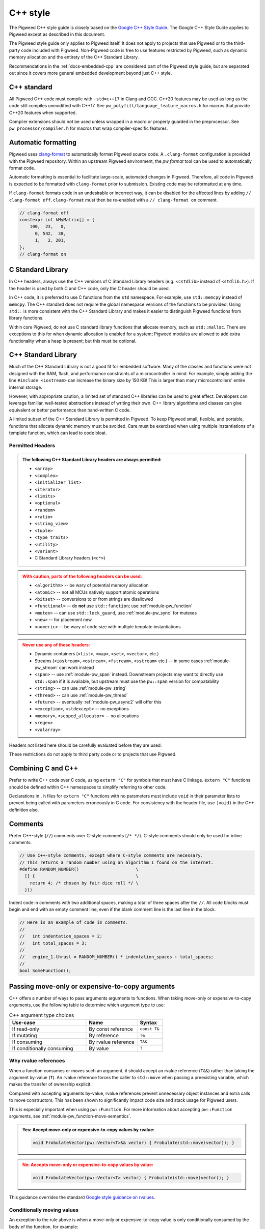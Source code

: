 .. _docs-pw-style-cpp:

=========
C++ style
=========
.. _Google C++ Style Guide: https://google.github.io/styleguide/cppguide.html

The Pigweed C++ style guide is closely based on the `Google C++ Style Guide`_.
The Google C++ Style Guide applies to Pigweed except as described in this
document.

The Pigweed style guide only applies to Pigweed itself. It does not apply to
projects that use Pigweed or to the third-party code included with Pigweed.
Non-Pigweed code is free to use features restricted by Pigweed, such as dynamic
memory allocation and the entirety of the C++ Standard Library.

Recommendations in the :ref:`docs-embedded-cpp` are considered part of the
Pigweed style guide, but are separated out since it covers more general
embedded development beyond just C++ style.

C++ standard
============
All Pigweed C++ code must compile with ``-std=c++17`` in Clang and GCC. C++20
features may be used as long as the code still compiles unmodified with C++17.
See ``pw_polyfill/language_feature_macros.h`` for macros that provide C++20
features when supported.

Compiler extensions should not be used unless wrapped in a macro or properly
guarded in the preprocessor. See ``pw_processor/compiler.h`` for macros that
wrap compiler-specific features.

Automatic formatting
====================
Pigweed uses `clang-format <https://clang.llvm.org/docs/ClangFormat.html>`_ to
automatically format Pigweed source code. A ``.clang-format`` configuration is
provided with the Pigweed repository.  Within an upstream Pigweed environment, the
`pw format` tool can be used to automatically format code.

Automatic formatting is essential to facilitate large-scale, automated changes
in Pigweed. Therefore, all code in Pigweed is expected to be formatted with
``clang-format`` prior to submission. Existing code may be reformatted at any
time.

If ``clang-format`` formats code in an undesirable or incorrect way, it can be
disabled for the affected lines by adding ``// clang-format off``.
``clang-format`` must then be re-enabled with a ``// clang-format on`` comment.

.. code-block:: cpp

   // clang-format off
   constexpr int kMyMatrix[] = {
       100,  23,   0,
         0, 542,  38,
         1,   2, 201,
   };
   // clang-format on

C Standard Library
==================
In C++ headers, always use the C++ versions of C Standard Library headers (e.g.
``<cstdlib>`` instead of ``<stdlib.h>``). If the header is used by both C and
C++ code, only the C header should be used.

In C++ code, it is preferred to use C functions from the ``std`` namespace. For
example, use ``std::memcpy`` instead of ``memcpy``. The C++ standard does not
require the global namespace versions of the functions to be provided. Using
``std::`` is more consistent with the C++ Standard Library and makes it easier
to distinguish Pigweed functions from library functions.

Within core Pigweed, do not use C standard library functions that allocate
memory, such as ``std::malloc``. There are exceptions to this for when dynamic
allocation is enabled for a system; Pigweed modules are allowed to add extra
functionality when a heap is present; but this must be optional.

C++ Standard Library
====================
Much of the C++ Standard Library is not a good fit for embedded software. Many
of the classes and functions were not designed with the RAM, flash, and
performance constraints of a microcontroller in mind. For example, simply
adding the line ``#include <iostream>`` can increase the binary size by 150 KB!
This is larger than many microcontrollers' entire internal storage.

However, with appropriate caution, a limited set of standard C++ libraries can
be used to great effect. Developers can leverage familiar, well-tested
abstractions instead of writing their own. C++ library algorithms and classes
can give equivalent or better performance than hand-written C code.

A limited subset of the C++ Standard Library is permitted in Pigweed. To keep
Pigweed small, flexible, and portable, functions that allocate dynamic memory
must be avoided. Care must be exercised when using multiple instantiations of a
template function, which can lead to code bloat.

Permitted Headers
-----------------
.. admonition:: The following C++ Standard Library headers are always permitted:
   :class: checkmark

   * ``<array>``
   * ``<complex>``
   * ``<initializer_list>``
   * ``<iterator>``
   * ``<limits>``
   * ``<optional>``
   * ``<random>``
   * ``<ratio>``
   * ``<string_view>``
   * ``<tuple>``
   * ``<type_traits>``
   * ``<utility>``
   * ``<variant>``
   * C Standard Library headers (``<c*>``)

.. admonition:: With caution, parts of the following headers can be used:
   :class: warning

   * ``<algorithm>`` -- be wary of potential memory allocation
   * ``<atomic>`` -- not all MCUs natively support atomic operations
   * ``<bitset>`` -- conversions to or from strings are disallowed
   * ``<functional>`` -- do **not** use ``std::function``; use
     :ref:`module-pw_function`
   * ``<mutex>`` -- can use ``std::lock_guard``, use :ref:`module-pw_sync` for
     mutexes
   * ``<new>`` -- for placement new
   * ``<numeric>`` -- be wary of code size with multiple template instantiations

.. admonition:: Never use any of these headers:
   :class: error

   * Dynamic containers (``<list>``, ``<map>``, ``<set>``, ``<vector>``, etc.)
   * Streams (``<iostream>``, ``<ostream>``, ``<fstream>``, ``<sstream>`` etc.)
     -- in some cases :ref:`module-pw_stream` can work instead
   * ``<span>`` -- use :ref:`module-pw_span` instead. Downstream projects may
     want to directly use ``std::span`` if it is available, but upstream must
     use the ``pw::span`` version for compatability
   * ``<string>`` -- can use :ref:`module-pw_string`
   * ``<thread>`` -- can use :ref:`module-pw_thread`
   * ``<future>`` -- eventually :ref:`module-pw_async2` will offer this
   * ``<exception>``, ``<stdexcept>`` -- no exceptions
   * ``<memory>``, ``<scoped_allocator>`` -- no allocations
   * ``<regex>``
   * ``<valarray>``

Headers not listed here should be carefully evaluated before they are used.

These restrictions do not apply to third party code or to projects that use
Pigweed.

Combining C and C++
===================
Prefer to write C++ code over C code, using ``extern "C"`` for symbols that must
have C linkage. ``extern "C"`` functions should be defined within C++
namespaces to simplify referring to other code.

Declarations in ``.h`` files for ``extern "C"`` functions with no parameters
must include ``void`` in their parameter lists to prevent being called with
parameters erroneously in C code. For consistency with the header file, use
``(void)`` in the C++ definition also.

.. code-block:: cpp
   :caption: example.h

   #include "pw_preprocessor/util.h"

   PW_EXTERN_C_START

   // Ensure (void) is used here for parameter-less functions.
   int pw_ExampleOne(void);
   int pw_ExampleTwo(void);

   PW_EXTERN_C_END

.. code-block:: cpp
   :caption: example.cc

   namespace pw {

   bool ThisIsACppFunction() { return true; }

   // Both of these example functions are C++ functions with C linkage.
   // They can call C++ code and use C++ constructs.
   // (void) is not technically necessary, but included for consistency.
   extern "C" int pw_ExampleOne(void) { return -1; }

   extern "C" {

   int pw_ExampleTwo(void) {
     return ThisIsACppFunction() ? 100 : 0;
   }

   }  // extern "C"

   }  // namespace pw

.. _docs-pw-style-cpp-comments:

Comments
========
Prefer C++-style (``//``) comments over C-style comments (``/* */``). C-style
comments should only be used for inline comments.

.. code-block:: cpp

   // Use C++-style comments, except where C-style comments are necessary.
   // This returns a random number using an algorithm I found on the internet.
   #define RANDOM_NUMBER()                      \
     [] {                                       \
       return 4; /* chosen by fair dice roll */ \
     }()

Indent code in comments with two additional spaces, making a total of three
spaces after the ``//``. All code blocks must begin and end with an empty
comment line, even if the blank comment line is the last line in the block.

.. code-block:: cpp

   // Here is an example of code in comments.
   //
   //   int indentation_spaces = 2;
   //   int total_spaces = 3;
   //
   //   engine_1.thrust = RANDOM_NUMBER() * indentation_spaces + total_spaces;
   //
   bool SomeFunction();

Passing move-only or expensive-to-copy arguments
================================================
C++ offers a number of ways to pass arguments arguments to functions.
When taking move-only or expensive-to-copy arguments, use the following table
to determine which argument type to use:

.. list-table:: C++ argument type choices
   :widths: 30 20 10
   :header-rows: 1

   * - Use-case
     - Name
     - Syntax
   * - If read-only
     - By const reference
     - ``const T&``
   * - If mutating
     - By reference
     - ``T&``
   * - If consuming
     - By rvalue reference
     - ``T&&``
   * - If conditionally consuming
     - By value
     - ``T``

Why rvalue references
---------------------
When a function consumes or moves such an argument, it should accept an rvalue
reference (``T&&``) rather than taking the argument by-value (``T``). An rvalue
reference forces the caller to ``std::move`` when passing a preexisting
variable, which makes the transfer of ownership explicit.

Compared with accepting arguments by-value, rvalue references prevent
unnecessary object instances and extra calls to move constructors. This has been
shown to significantly impact code size and stack usage for Pigweed users.

This is especially important when using ``pw::Function``. For more information
about accepting ``pw::Function`` arguments, see
:ref:`module-pw_function-move-semantics`.

.. admonition:: **Yes**: Accept move-only or expensive-to-copy values by rvalue:
   :class: checkmark

   .. code-block:: cpp

      void FrobulateVector(pw::Vector<T>&& vector) { Frobulate(std::move(vector)); }

.. admonition:: **No**: Accepts move-only or expensive-to-copy values by value:
   :class: error

   .. code-block:: cpp

      void FrobulateVector(pw::Vector<T> vector) { Frobulate(std::move(vector)); }

This guidance overrides the standard `Google style guidance on rvalues
<https://google.github.io/styleguide/cppguide.html#Rvalue_references>`_.

Conditionally moving values
---------------------------
An exception to the rule above is when a move-only or expensive-to-copy value
is only conditionally consumed by the body of the function, for example:

.. admonition:: **No**: Conditionally consumes ``vector``:
   :class: error

   .. code-block:: cpp

      void PossiblyFrobulate(bool should_frob, pw::Vector<T>&& vector) {
        if (should_frob) {
          Frobulate(std::move(vector));
        }
      }

Because ``PossiblyFrobulate`` above will only consume ``vector`` in some code
paths, the original ``vector`` passed by the user will outlive the call to
``PossiblyFrobulate``:

.. code-block:: cpp

   pw::Vector<T> my_vec = /* ... */;

   // ``my_vec`` looks to be moved here, but the resulting ``rvalue`` is never
   // consumed by ``PossiblyFrobulate``.
   PossiblyFrobulate(false, std::move(my_vec));

   // some other long-running work ...

   // ``my_vec`` is still alive here, possibly causing excess memory usage,
   // deadlocks, or even undefined behavior!

When conditionally consuming an argument, prefer instead to either accept
the argument by-value or ensure that it is consumed by all control paths:

.. admonition:: **Yes**: Conditionally consumes by-value ``vector``:
   :class: checkmark

   .. code-block:: cpp

      void PossiblyFrobulate(bool should_frob, pw::Vector<T> vector) {
        if (should_frob) {
          Frobulate(std::move(vector));
        }
      }

.. admonition:: **Yes**: Consumes ``vector`` on all control paths:
   :class: checkmark

   .. code-block:: cpp

      void PossiblyFrobulate(bool should_frob, pw::Vector<T>&& vector) {
        if (should_frob) {
          Frobulate(std::move(vector));
        } else {
          [[maybe_unused]] auto to_discard = std::move(vector);
        }
      }

Control statements
==================

Loops and conditionals
----------------------
All loops and conditional statements must use braces, and be on their own line.

.. admonition:: **Yes**: Always use braces for line conditionals and loops:
   :class: checkmark

   .. code-block:: cpp

      while (SomeCondition()) {
        x += 2;
      }
      if (OtherCondition()) {
        DoTheThing();
      }

.. admonition:: **No**: Missing braces
   :class: error

   .. code-block:: cpp

      while (SomeCondition())
        x += 2;
      if (OtherCondition())
        DoTheThing();

.. admonition:: **No**: Statement on same line as condition
   :class: error

   .. code-block:: cpp

      while (SomeCondition()) {
        x += 2;
      }
      if (OtherCondition()) {
        DoTheThing();
      }

The syntax ``while (true)`` is preferred over ``for (;;)`` for infinite loops.

.. admonition:: **Yes**:
   :class: checkmark

   .. code-block:: cpp

      while (true) {
        DoSomethingForever();
      }

.. admonition:: **No**:
   :class: error

   .. code-block:: cpp

      for (;;) {
        DoSomethingForever();
      }

Do not declare empty infinite loops, which are undefined behavior. Instead, call
:cc:`pw::BusyWaitForever`.

.. admonition:: **Yes**:
   :class: checkmark

   .. code-block:: cpp

      pw::BusyWaitForever();

.. admonition:: **No**:
   :class: error

   .. code-block:: cpp

      while (true) {
        // The compiler may optimize out this loop!
      }

Prefer early exit with ``return`` and ``continue``
--------------------------------------------------
Prefer to exit early from functions and loops to simplify code. This is the
same same conventions as `LLVM
<https://llvm.org/docs/CodingStandards.html#use-early-exits-and-continue-to-simplify-code>`_.
We find this approach is superior to the "one return per function" style for a
multitude of reasons:

* **Visually**, the code is easier to follow, and takes less horizontal screen
  space.
* It makes it clear what part of the code is the **"main business" versus "edge
  case handling"**.
* For **functions**, parameter checking is in its own section at the top of the
  function, rather than scattered around in the function body.
* For **loops**, element checking is in its own section at the top of the loop,
  rather than scattered around in the loop body.
* Commit **deltas are simpler to follow** in code reviews; since adding a new
  parameter check or loop element condition doesn't cause an indentation change
  in the rest of the function.

The guidance applies in two cases:

* **Function early exit** - Early exits are for function parameter checking
  and edge case checking at the top. The main functionality follows.
* **Loop early exit** - Early exits in loops are for skipping an iteration
  due to some edge case with an item getting iterated over. Loops may also
  contain function exits, which should be structured the same way (see example
  below).

.. admonition:: **Yes**: Exit early from functions; keeping the main handling
   at the bottom and de-dentend.
   :class: checkmark

   .. code-block:: cpp

      Status DoSomething(Parameter parameter) {
        // Parameter validation first; detecting incoming use errors.
        PW_CHECK_INT_EQ(parameter.property(), 3, "Programmer error: frobnitz");

        // Error case: Not in correct state.
        if (parameter.other() == MyEnum::kBrokenState) {
          LOG_ERROR("Device in strange state: %s", parametr.state_str());
          return Status::InvalidPrecondition();
        }

        // Error case: Not in low power mode; shouldn't do anything.
        if (parameter.power() != MyEnum::kLowPower) {
          LOG_ERROR("Not in low power mode");
          return Status::InvalidPrecondition();
        }

        // Main business for the function here.
        MainBody();
        MoreMainBodyStuff();
      }

.. admonition:: **No**: Main body of function is buried and right creeping.
   Even though this is shorter than the version preferred by Pigweed due to
   factoring the return statement, the logical structure is less obvious. A
   function in Pigweed containing **nested conditionals indicates that
   something complicated is happening with the flow**; otherwise it would have
   the early bail structure; so pay close attention.
   :class: error

   .. code-block:: cpp

      Status DoSomething(Parameter parameter) {
        // Parameter validation first; detecting incoming use errors.
        PW_CHECK_INT_EQ(parameter.property(), 3, "Programmer error: frobnitz");

        // Error case: Not in correct state.
        if (parameter.other() != MyEnum::kBrokenState) {
          // Error case: Not in low power mode; shouldn't do anything.
          if (parameter.power() == MyEnum::kLowPower) {
            // Main business for the function here.
            MainBody();
            MoreMainBodyStuff();
          } else {
            LOG_ERROR("Not in low power mode");
          }
        } else {
          LOG_ERROR("Device in strange state: %s", parametr.state_str());
        }
        return Status::InvalidPrecondition();
      }

.. admonition:: **Yes**: Bail early from loops; keeping the main handling at
   the bottom and de-dentend.
   :class: checkmark

   .. code-block:: cpp

      for (int i = 0; i < LoopSize(); ++i) {
        // Early skip of item based on edge condition.
        if (!CommonCase()) {
          continue;
        }
        // Early exit of function based on error case.
        int my_measurement = GetSomeMeasurement();
        if (my_measurement < 10) {
          LOG_ERROR("Found something strange; bailing");
          return Status::Unknown();
        }

        // Main body of the loop.
        ProcessItem(my_items[i], my_measurement);
        ProcessItemMore(my_items[i], my_measurement, other_details);
        // ...
      }

.. admonition:: **No**: Right-creeping code with the main body buried inside
   some nested conditional. This makes it harder to understand what is the
   main purpose of the loop versus what is edge case handling.
   :class: error

   .. code-block:: cpp

      for (int i = 0; i < LoopSize(); ++i) {
        if (CommonCase()) {
          int my_measurement = GetSomeMeasurement();
          if (my_measurement >= 10) {
            // Main body of the loop.
            ProcessItem(my_items[i], my_measurement);
            ProcessItemMore(my_items[i], my_measurement, other_details);
            // ...
          } else {
            LOG_ERROR("Found something strange; bailing");
            return Status::Unknown();
          }
        }
      }

There are cases where this structure doesn't work, and in those cases, it is
fine to structure the code differently.

No ``else`` after ``return`` or ``continue``
--------------------------------------------
Do not put unnecessary ``} else {`` blocks after blocks that terminate with a
return, since this causes unnecessary rightward indentation creep. This
guidance pairs with the preference for early exits to reduce code duplication
and standardize loop/function structure.

.. admonition:: **Yes**: No else after return or continue
   :class: checkmark

   .. code-block:: cpp

      // Note lack of else block due to return.
      if (Failure()) {
        DoTheThing();
        return Status::ResourceExausted();
      }

      // Note lack of else block due to continue.
      while (MyCondition()) {
        if (SomeEarlyBail()) {
          continue;
        }
        // Main handling of item
        // ...
      }

      DoOtherThing();
      return OkStatus();

.. admonition:: **No**: Else after return needlessly creeps right
   :class: error

   .. code-block:: cpp

      if (Failure()) {
        DoTheThing();
        return Status::ResourceExausted();
      } else {
        while (MyCondition()) {
          if (SomeEarlyBail()) {
            continue;
          } else {
            // Main handling of item
            // ...
          }
        }
        DoOtherThing();
        return OkStatus();
      }

Error handling
==============
Historically, exceptions have been avoided in embedded C++ as well as in general
C++ code written at Google. Instead, assertions and error codes are used to
communicate errors with less overhead.

Signal and propagate non-fatal errors with ``pw::Status`` and ``pw::Result``,
and assert/check for fatal errors.

Add log statements to help with error tracking. See
:ref:`guidance below <docs-pw-style-cpp-logging>` on how to craft high-value,
low-noise logs.

.. note:

Like Google's C++ style guide, Pigweed does not use exceptions. The case for
avoiding exceptions on embedded is primarily due to reducing code size.

Recoverable errors
------------------
Use the following to report non-fatal failures from subroutines:

- :cpp:type:`pw::Status`: Zero-overhead type that wraps a
  :ref:`status code <module-pw_status-quickref>`.
- :ref:`pw::Result <module-pw_result>`: Union of a status code and a value.
- :ref:`pw::StatusWithSize <module-pw_status-guide-status-with-size>`: A status
  combined with a size. Especially useful for operations which may partially
  succeed, such as a write that sent some bytes before failing.

Fatal errors
------------
Use :c:macro:`PW_ASSERT` and the :c:macro:`PW_CHECK` family of macros to halt
execution on a fatal error.

- These are appropriate when the security of the device is compromised.

  - Example: memory corruption is detected.

.. admonition:: **Yes**
   :class: checkmark

   .. code-block:: cpp

      PW_CHECK_NOTNULL(item->next);
      PW_CHECK_PTR_EQ(item, item->next->prev);

- These may be appropriate for instances of unambiguous programmer error.

  - Example: a caller passed a null pointer to a routine that explicitly
    requires non-null pointers.

.. warning::

   Be very careful about introducing new assertions into existing code, or in
   code paths that are not exhaustively tested, or any other scenario that may
   result in crashes in fielded devices.

.. admonition:: **No**: May cause a runtime crash.
   :class: error

   .. code-block:: cpp

      StatusWithSize sws = kvs.Get("some-key", &out);
      PW_CHECK_OK(sws.status());

   The key may be missing from the :ref:`KVS <module-pw_kvs>` for a number of
   reasons. It is likely better to surface this error to a higher level that can
   decide how to handle a missing value.

Include guards
==============
The first non-comment line of every header file must be ``#pragma once``. Do
not use traditional macro include guards. The ``#pragma once`` should come
directly after the Pigweed copyright block, with no blank line, followed by a
blank, like this:

.. code-block:: cpp

   // Copyright 2021 The Pigweed Authors
   //
   // Licensed under the Apache License, Version 2.0 (the "License"); you may not
   // use this file except in compliance with the License. You may obtain a copy of
   // the License at
   //
   //     https://www.apache.org/licenses/LICENSE-2.0
   //
   // Unless required by applicable law or agreed to in writing, software
   // distributed under the License is distributed on an "AS IS" BASIS, WITHOUT
   // WARRANTIES OR CONDITIONS OF ANY KIND, either express or implied. See the
   // License for the specific language governing permissions and limitations under
   // the License.
   #pragma once

   // Header file-level comment goes here...

.. _docs-pw-style-cpp-logging:

Logging
=======
Good logging can be incredibly useful in detecting and debugging errors. Log
quality is determined by the amount of useful information relative to overall
amount of logs.

Log in the right spot
---------------------
Limiting logs to only the most relevant sections of code can guide developers to
areas that require debugging.

- **Log errors as soon as they can be unambiguously determined to be errors.**
  An unambiguous error is one that will be reported to the caller of the module
  or component. Avoid logging errors that are handled internally by the module
  or component.

  - Example: A task manager would not log a failure to schedule a specific
    worker from a pool, but may log the failure to find *any* worker in the
    pool.

    .. admonition:: **No**: May log errors even if the call eventually succeeds.
       :class: error

       .. code-block:: cpp

          Status TaskManager::AssignToWorker(Task& task) {
            for (auto& worker : pool_) {
              if (worker.AssignTask(task).ok()) {
                return OkStatus();
              }
            }
            return Status::ResourceExhausted();
          }

          Status Worker::Assign(Task& task) {
            if (busy_) {
              PW_LOG_DEBUG("failed to assign task to worker %zu", id_);
              return Status::FailedPrecondition();
            }
            // ...
          }

    .. admonition:: **Yes**: Only logs when an actual failure has occurred.
       :class: checkmark

       .. code-block:: cpp

          Status TaskManager::AssignToWorker(Task& task) {
            for (auto& worker : pool_) {
              if (worker.AssignTask(task).ok()) {
                return OkStatus();
              }
            }
            PW_LOG_DEBUG("failed to find a worker to handle the task");
            return Status::ResourceExhausted();
          }

          Status Worker::Assign(Task& task) {
            if (busy_) {
              return Status::FailedPrecondition();
            }
            // ...
          }

- **Log failures of an overall workflow at the level that it was initiated** to
  provide context in which an error occurred.

  - Example: A widget may log that it could not perform a user-scheduled task
    because the task manager returned an error.

- **Limit the use of informational logs of non-failure conditions.** These
  "heartbeat" logs can quickly accrue and become noise. If needed, keep the
  frequency of these logs low, e.g. not more than once per second.
  :c:macro:`PW_LOG_EVERY_N` and :c:macro:`PW_LOG_EVERY_N_DURATION` can be used
  to rate-limit such logs.

  .. admonition:: **No**: May spew a large number of logs.
     :class: error

     .. code-block:: cpp

        void OnChunk(const Chunk& chunk) {
          ++count_;
          total_ += chunk.size();
          PW_LOG_DEBUG("Processed %zu chunks totaling %zu bytes", count_, total_);
          // ...
        }

  .. admonition:: **Yes**: Only logs once every 10 seconds.
     :class: checkmark

     .. code-block:: cpp

        void OnChunk(const Packet& packet) {
          static constexpr auto kLogInterval =
              chrono::SystemClock::for_at_least(std::chrono::seconds(10));
          ++count_;
          total_ += packet.size();
          PW_LOG_EVERY_N_DURATION(PW_LOG_LEVEL_DEBUG,
                                  kLogInterval,
                                  "Processed %zu chunks totaling %zu bytes",
                                  count_,
                                  total_);
        }

Log at the correct level
------------------------
:ref:`Log levels <module-pw_log-levels>` indicate the seriousness of a message
and provide a simple mechanism for conditional logging and for log filtering.

- **Downstream projects should use less filtered log levels**, as
  project-specific errors more likely indicate an actionable failure.

  - Use :c:macro:`PW_LOG_CRITICAL` for failures that compromise the entire
    device and will imminently halt or crash the device.
  - Use :c:macro:`PW_LOG_ERROR` for failures that are more serious or harder to
    recover from.
  - Use :c:macro:`PW_LOG_WARN` for failures that are less serious or easier to
    recover from.
  - Use :c:macro:`PW_LOG_INFO` for informational logs of non-failure conditions.

- **Libraries and upstream code should allow configurable logging.** Downstream
  projects may want to disable library and module logging to save on code size,
  or enable it to aid in debugging.

  - Use :c:macro:`PW_LOG_DEBUG` to log specific errors that the caller is
    expected to handle.

    .. admonition:: **Yes**
       :class: checkmark

       .. code-block:: cpp

          if (stream.IsClosed()) {
            PW_LOG_DEBUG("Stream closed unexpectedly");
            return Status::OutOfRange();
          }

  - Use :c:macro:`PW_LOG_INFO` and :c:macro:`PW_LOG_WARN` to communicate error
    conditions that may not have a caller that can handle them.

    .. admonition:: **Yes**
       :class: checkmark

       .. code-block:: cpp

          while (!task_queue_.empty()) {
            Task task = std::move(task_queue_.back());
            task_queue_.pop_back();
            if (task.HasExpired()) {
              PW_LOG_INFO("Task %zu expired before being scheduled", task.id());
              continue;
            }
            Schedule(std::move(task));
            // ...
          }

  - Set a :c:macro:`PW_LOG_LEVEL`. If logging in a module with a
    :ref:`module configuration <module-structure-compile-time-configuration>`,
    include a logging option and set :c:macro:`PW_LOG_LEVEL` to it.

    .. admonition:: **Yes**
       :class: checkmark

       .. code-block:: cpp

          // In my_module's config.h. Can be overridden at compile time.
          #ifndef MY_MODULE_LOG_LEVEL
          #define MY_MODULE_LOG_LEVEL PW_LOG_LEVEL_WARN
          #endif MY_MODULE_LOG_LEVEL

          // In my_module's source files.
          #include "my_module/config.h"
          #define PW_LOG_LEVEL MY_MODULE_LOG_LEVEL

Log the right information
-------------------------
Logging the most useful information requires considering what may be relevant to
an error and cannot be obtained another way.

- **Include relevant context**, such as function parameters.
- **Capitalize your log message, but do not end with punctuation.** Log backends
  typically combine your log message with additional information and format
  them.

.. admonition:: **No**
   :class: error

   .. code-block:: cpp

      PW_LOG_DEBUG("the operation did not complete normally.");

.. admonition:: **Yes**
   :class: checkmark

   .. code-block:: cpp

      PW_LOG_DEBUG("The operation completed normally");

- **Set** :c:macro:`PW_LOG_MODULE_NAME` to include a
  module name that you can filter on.

.. admonition:: **Yes**
   :class: checkmark

   .. code-block:: cpp

      #define PW_LOG_MODULE_NAME "my_module"

- **Do not include source location details.** The log backend can be configured
  to add various :ref:`module-pw_log-logging_attributes` automatically.

.. admonition:: **No**
   :class: error

   .. code-block:: cpp

      PW_LOG_DEBUG("%s:%d: %s called", __FILE__, __LINE__, __PRETTY_FUNCTION__);

- **Do not log** :cpp:type:`pw::Status` **details.** If you are logging and
  returning an error as a result of a subroutine that returned an error, it is
  likely that a log statement can be added closer to where that error was
  detected.

.. admonition:: **No**
   :class: error

   .. code-block:: cpp

      Result<Message> ReadAndDecode(Stream& stream) {
        Result<EncodedMessage> result = ReadEncodedMessage(stream);
        if (!result.ok()) {
          Status status = result.status();
          PW_LOG_DEBUG("Failed to read message: %s", pw_StatusString(status.code));
          return status;
        }
        // ...
      }

Memory allocation
=================
Dynamic memory allocation can be problematic. Heap allocations and deallocations
occupy valuable CPU cycles. Memory usage becomes nondeterministic, which can
result in a system crashing without a clear culprit.

To keep Pigweed portable, core Pigweed code is not permitted to dynamically
(heap) allocate memory, such as with ``malloc`` or ``new``. All memory should be
allocated with automatic (stack) or static (global) storage duration. Pigweed
must not use C++ libraries that use dynamic allocation.

Projects that use Pigweed are free to use dynamic allocation, provided they
have selected a target that enables the heap.

Naming
======
Entities shall be named according to the `Google style guide
<https://google.github.io/styleguide/cppguide.html>`_, with the following
additional requirements.

C++ code
--------
* All Pigweed C++ code must be in the ``pw`` namespace. Namespaces for modules
  should be nested under ``pw``. For example, ``pw::string::Format()``.
* Whenever possible, private code should be in a source (.cc) file and placed in
  anonymous namespace nested under ``pw``. Unit tests must be declared in an
  anonymous namespace to avoid potential linking issues when building multiple
  tests in one binary.
* If private code must be exposed in a header file, it must be in a namespace
  nested under ``pw``. The namespace may be named for its subsystem or use a
  name that designates it as private, such as ``internal``.
* Template arguments for non-type names (e.g. ``template <int kFooBar>``) should
  follow the constexpr and const variable Google naming convention, which means
  k prefixed camel case (e.g.  ``kCamelCase``). This matches the Google C++
  style for variable naming, however the wording in the official style guide
  isn't explicit for template arguments and could be interpreted to use
  ``foo_bar`` style naming.  For consistency with other variables whose value is
  always fixed for the duration of the program, the naming convention is
  ``kCamelCase``, and so that is the style we use in Pigweed.
* Trivial member accessors should be named with ``snake_case()``. The Google
  C++ style allows either ``snake_case()`` or ``CapsCase()``, but Pigweed
  always uses ``snake_case()``.
* Abstract base classes should be named generically, with derived types named
  specifically. For example, ``Stream`` is an abstract base, and
  ``SocketStream`` and ``StdioStream`` are an implementations of that
  interface.  Any prefix or postfix indicating whether something is abstract or
  concrete is not permitted; for example, ``IStream`` or ``SocketStreamImpl``
  are both not permitted. These pre-/post-fixes add additional visual noise and
  are irrelevant to consumers of these interfaces.

C code
------
In general, C symbols should be prefixed with the module name. If the symbol is
not associated with a module, use just ``pw`` as the module name. Facade
backends may chose to prefix symbols with the facade's name to help reduce the
length of the prefix.

* Public names used by C code must be prefixed with the module name (e.g.
  ``pw_tokenizer_*``).
* If private code must be exposed in a header, private names used by C code must
  be prefixed with an underscore followed by the module name (e.g.
  ``_pw_assert_*``).
* Avoid writing C source (.c) files in Pigweed. Prefer to write C++ code with C
  linkage using ``extern "C"``. Within C source, private C functions and
  variables must be named with the ``_pw_my_module_*`` prefix and should be
  declared ``static`` whenever possible; for example,
  ``_pw_my_module_MyPrivateFunction``.
* The C prefix rules apply to

  * C functions (``int pw_foo_FunctionName(void);``),
  * variables used by C code (``int pw_foo_variable_name;``),
  * constant variables used by C code (``const int pw_foo_kConstantName;``),
  * structs used by C code (``typedef struct {} pw_foo_StructName;``), and
  * all of the above for ``extern "C"`` names in C++ code.

  The prefix does not apply to struct members, which use normal Google style.

Preprocessor macros
-------------------
* Public Pigweed macros must be prefixed with the module name (e.g.
  ``PW_MY_MODULE_*``).
* Private Pigweed macros must be prefixed with an underscore followed by the
  module name (e.g. ``_PW_MY_MODULE_*``). (This style may change, see
  `b/234886184 <https://issuetracker.google.com/issues/234886184>`_).

**Example**

.. code-block:: cpp

   namespace pw::my_module {
   namespace nested_namespace {

   // C++ names (types, variables, functions) must be in the pw namespace.
   // They are named according to the Google style guide.
   constexpr int kGlobalConstant = 123;

   // Prefer using functions over extern global variables.
   extern int global_variable;

   class Class {};

   void Function();

   extern "C" {

   // Public Pigweed code used from C must be prefixed with pw_.
   extern const int pw_my_module_kGlobalConstant;

   extern int pw_my_module_global_variable;

   void pw_my_module_Function(void);

   typedef struct {
     int member_variable;
   } pw_my_module_Struct;

   // Private Pigweed code used from C must be prefixed with _pw_.
   extern const int _pw_my_module_kPrivateGlobalConstant;

   extern int _pw_my_module_private_global_variable;

   void _pw_my_module_PrivateFunction(void);

   typedef struct {
     int member_variable;
   } _pw_my_module_PrivateStruct;

   }  // extern "C"

   // Public macros must be prefixed with PW_.
   #define PW_MY_MODULE_PUBLIC_MACRO(arg) arg

   // Private macros must be prefixed with _PW_.
   #define _PW_MY_MODULE_PRIVATE_MACRO(arg) arg

   }  // namespace nested_namespace
   }  // namespace pw::my_module

See :ref:`docs-pw-style-macros` for details about macro usage.

Namespace scope formatting
==========================
All non-indented blocks (namespaces, ``extern "C"`` blocks, and preprocessor
conditionals) must have a comment on their closing line with the
contents of the starting line.

All nested namespaces should be declared together with no blank lines between
them.

.. code-block:: cpp

   #include "some/header.h"

   namespace pw::nested {
   namespace {

   constexpr int kAnonConstantGoesHere = 0;

   }  // namespace

   namespace other {

   const char* SomeClass::yes = "no";

   bool ThisIsAFunction() {
   #if PW_CONFIG_IS_SET
     return true;
   #else
     return false;
   #endif  // PW_CONFIG_IS_SET
   }

   extern "C" {

   const int pw_kSomeConstant = 10;
   int pw_some_global_variable = 600;

   void pw_CFunction() { ... }

   }  // extern "C"

   }  // namespace other
   }  // namespace pw::nested

Using directives for literals
=============================
`Using-directives
<https://en.cppreference.com/w/cpp/language/namespace#Using-directives>`_ (e.g.
``using namespace ...``) are permitted in implementation files only for the
purposes of importing literals such as ``std::chrono_literals`` or
``pw::bytes::unit_literals``. Namespaces that contain any symbols other than
literals are not permitted in a using-directive. This guidance also has no
impact on `using-declarations
<https://en.cppreference.com/w/cpp/language/namespace#Using-declarations>`_
(e.g. ``using foo::Bar;``).

Rationale: Literals improve code readability, making units clearer at the point
of definition.

.. code-block:: cpp

   using namespace std::chrono;                     // Not allowed
   using namespace std::literals::chrono_literals;  // Allowed

   constexpr std::chrono::duration delay = 250ms;

Pointers and references
=======================
For pointer and reference types, place the asterisk or ampersand next to the
type.

.. code-block:: cpp

   int* const number = &that_thing;
   constexpr const char* kString = "theory!";

   bool FindTheOneRing(const Region& where_to_look) {
     // ...
   }

Prefer storing references over storing pointers. Pointers are required when the
pointer can change its target or may be ``nullptr``. Otherwise, a reference or
const reference should be used.

.. _docs-pw-style-macros:

Preprocessor macros
===================
Macros should only be used when they significantly improve upon the C++ code
they replace. Macros should make code more readable, robust, and safe, or
provide features not possible with standard C++, such as stringification, line
number capturing, or conditional compilation. When possible, use C++ constructs
like constexpr variables in place of macros. Never use macros as constants,
except when a string literal is needed or the value must be used by C code.

When macros are needed, the macros should be accompanied with extensive tests
to ensure the macros are hard to use wrong.

Stand-alone statement macros
----------------------------
Macros that are standalone statements must require the caller to terminate the
macro invocation with a semicolon (see `Swalling the Semicolon
<https://gcc.gnu.org/onlinedocs/cpp/Swallowing-the-Semicolon.html>`_). For
example, the following does *not* conform to Pigweed's macro style:

.. code-block:: cpp

   // BAD! Definition has built-in semicolon.
   #define PW_LOG_IF_BAD(mj) CallSomeFunction(mj);

   // BAD! Compiles without error; semicolon is missing.
   PW_LOG_IF_BAD("foo")

Here's how to do this instead:

.. code-block:: cpp

   // GOOD; requires semicolon to compile.
   #define PW_LOG_IF_BAD(mj) CallSomeFunction(mj)

   // GOOD; fails to compile due to lacking semicolon.
   PW_LOG_IF_BAD("foo")

For macros in function scope that do not already require a semicolon, the
contents can be placed in a ``do { ... } while (0)`` loop.

.. code-block:: cpp

   #define PW_LOG_IF_BAD(mj) \
     do {                    \
       if (mj.Bad()) {       \
         Log(#mj " is bad"); \
       }                     \
     } while (0)

Standalone macros at global scope that do not already require a semicolon can
add a ``static_assert`` declaration statement as their last line.

.. code-block:: cpp

   #define PW_NEAT_THING(thing)             \
     bool IsNeat_##thing() { return true; } \
     static_assert(true, "Macros must be terminated with a semicolon")

Private macros in public headers
--------------------------------
Private macros in public headers must be prefixed with ``_PW_``, even if they
are undefined after use; this prevents collisions with downstream users. For
example:

.. code-block:: cpp

   #define _PW_MY_SPECIAL_MACRO(op) ...
   // ...
   // Code that uses _PW_MY_SPECIAL_MACRO()
   //...
   #undef _PW_MY_SPECIAL_MACRO

Macros in private implementation files (.cc)
--------------------------------------------
Macros within .cc files that should only be used within one file should be
undefined after their last use; for example:

.. code-block:: cpp

   #define DEFINE_OPERATOR(op)                   \
     T operator##op(T x, T y) { return x op y; } \
     static_assert(true, "Macros must be terminated with a semicolon")

   DEFINE_OPERATOR(+);
   DEFINE_OPERATOR(-);
   DEFINE_OPERATOR(/);
   DEFINE_OPERATOR(*);

   #undef DEFINE_OPERATOR

Preprocessor conditional statements
===================================
When using macros for conditional compilation, prefer to use ``#if`` over
``#ifdef``. This checks the value of the macro rather than whether it exists.

* ``#if`` handles undefined macros equivalently to ``#ifdef``. Undefined
  macros expand to 0 in preprocessor conditional statements.
* ``#if`` evaluates false for macros defined as 0, while ``#ifdef`` evaluates
  true.
* Macros defined using compiler flags have a default value of 1 in GCC and
  Clang, so they work equivalently for ``#if`` and ``#ifdef``.
* Macros defined to an empty statement cause compile-time errors in ``#if``
  statements, which avoids ambiguity about how the macro should be used.

All ``#endif`` statements should be commented with the expression from their
corresponding ``#if``. Do not indent within preprocessor conditional statements.

.. code-block:: cpp

   #if USE_64_BIT_WORD
   using Word = uint64_t;
   #else
   using Word = uint32_t;
   #endif  // USE_64_BIT_WORD

Unsigned integers
=================
Unsigned integers are permitted in Pigweed. Aim for consistency with existing
code and the C++ Standard Library. Be very careful mixing signed and unsigned
integers.

Features not in the C++ standard
================================
Avoid features not available in standard C++. This includes compiler extensions
and features from other standards like POSIX.

For example, use ``ptrdiff_t`` instead of POSIX's ``ssize_t``, unless
interacting with a POSIX API in intentionally non-portable code. Never use
POSIX functions with suitable standard or Pigweed alternatives, such as
``strnlen`` (use ``pw::string::NullTerminatedLength`` instead).
